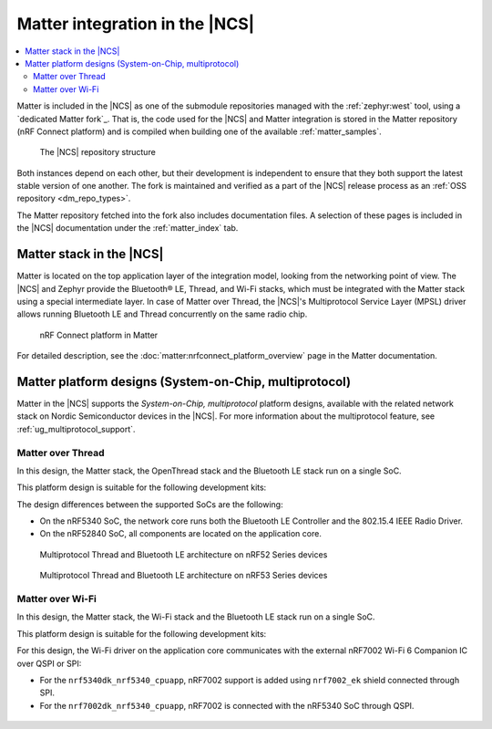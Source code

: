 .. _ug_matter_overview_architecture_integration:

Matter integration in the |NCS|
###############################

.. contents::
   :local:
   :depth: 2

Matter is included in the |NCS| as one of the submodule repositories managed with the :ref:`zephyr:west` tool, using a `dedicated Matter fork`_.
That is, the code used for the |NCS| and Matter integration is stored in the Matter repository (nRF Connect platform) and is compiled when building one of the available :ref:`matter_samples`.

.. figure:: images/matter_components_integration_ncs.svg
   :alt: A graphical depiction of the |NCS| repository structure

   The |NCS| repository structure

Both instances depend on each other, but their development is independent to ensure that they both support the latest stable version of one another.
The fork is maintained and verified as a part of the |NCS| release process as an :ref:`OSS repository <dm_repo_types>`.

The Matter repository fetched into the fork also includes documentation files.
A selection of these pages is included in the |NCS| documentation under the :ref:`matter_index` tab.

.. _ug_matter_overview_architecture_integration_stack:

Matter stack in the |NCS|
*************************

Matter is located on the top application layer of the integration model, looking from the networking point of view.
The |NCS| and Zephyr provide the Bluetooth® LE, Thread, and Wi-Fi stacks, which must be integrated with the Matter stack using a special intermediate layer.
In case of Matter over Thread, the |NCS|'s Multiprotocol Service Layer (MPSL) driver allows running Bluetooth LE and Thread concurrently on the same radio chip.

.. figure:: images/matter_nrfconnect_overview_simplified_ncs.svg
   :alt: nRF Connect platform in Matter

   nRF Connect platform in Matter

For detailed description, see the :doc:`matter:nrfconnect_platform_overview` page in the Matter documentation.

.. _ug_matter_overview_architecture_integration_designs:

Matter platform designs (System-on-Chip, multiprotocol)
*******************************************************

Matter in the |NCS| supports the *System-on-Chip, multiprotocol* platform designs, available with the related network stack on Nordic Semiconductor devices in the |NCS|.
For more information about the multiprotocol feature, see :ref:`ug_multiprotocol_support`.

Matter over Thread
==================

In this design, the Matter stack, the OpenThread stack and the Bluetooth LE stack run on a single SoC.

This platform design is suitable for the following development kits:

.. table-from-rows:: /includes/sample_board_rows.txt
   :header: heading
   :rows: nrf52840dk_nrf52840, nrf5340dk_nrf5340_cpuapp_and_cpuapp_ns

The design differences between the supported SoCs are the following:

* On the nRF5340 SoC, the network core runs both the Bluetooth LE Controller and the 802.15.4 IEEE Radio Driver.
* On the nRF52840 SoC, all components are located on the application core.

.. figure:: /images/thread_platform_design_multi.svg
   :alt: Multiprotocol Thread and Bluetooth LE architecture (nRF52)

   Multiprotocol Thread and Bluetooth LE architecture on nRF52 Series devices

.. figure:: /images/thread_platform_design_nRF53_multi.svg
   :alt: Multiprotocol Thread and Bluetooth LE architecture (nRF53)

   Multiprotocol Thread and Bluetooth LE architecture on nRF53 Series devices

Matter over Wi-Fi
=================

In this design, the Matter stack, the Wi-Fi stack and the Bluetooth LE stack run on a single SoC.

This platform design is suitable for the following development kits:

.. table-from-rows:: /includes/sample_board_rows.txt
   :header: heading
   :rows: nrf7002dk_nrf5340_cpuapp, nrf5340dk_nrf5340_cpuapp

For this design, the Wi-Fi driver on the application core communicates with the external nRF7002 Wi-Fi 6 Companion IC over QSPI or SPI:

* For the ``nrf5340dk_nrf5340_cpuapp``, nRF7002 support is added using ``nrf7002_ek`` shield connected through SPI.
* For the ``nrf7002dk_nrf5340_cpuapp``, nRF7002 is connected with the nRF5340 SoC through QSPI.

.. figure:: /images/matter_platform_design_nRF53_wifi.svg
   :alt: Multiprotocol Wi-Fi and Bluetooth LE architecture (nRF53 with the nRF7002 Wi-Fi 6 Companion IC)
